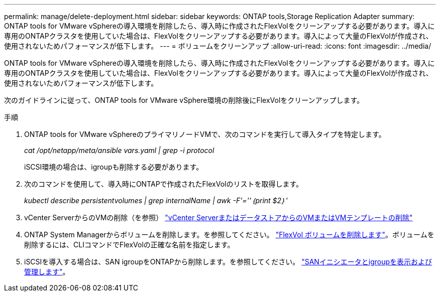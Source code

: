 ---
permalink: manage/delete-deployment.html 
sidebar: sidebar 
keywords: ONTAP tools,Storage Replication Adapter 
summary: ONTAP tools for VMware vSphereの導入環境を削除したら、導入時に作成されたFlexVolをクリーンアップする必要があります。導入に専用のONTAPクラスタを使用していた場合は、FlexVolをクリーンアップする必要があります。導入によって大量のFlexVolが作成され、使用されないためパフォーマンスが低下します。 
---
= ボリュームをクリーンアップ
:allow-uri-read: 
:icons: font
:imagesdir: ../media/


[role="lead"]
ONTAP tools for VMware vSphereの導入環境を削除したら、導入時に作成されたFlexVolをクリーンアップする必要があります。導入に専用のONTAPクラスタを使用していた場合は、FlexVolをクリーンアップする必要があります。導入によって大量のFlexVolが作成され、使用されないためパフォーマンスが低下します。

次のガイドラインに従って、ONTAP tools for VMware vSphere環境の削除後にFlexVolをクリーンアップします。

.手順
. ONTAP tools for VMware vSphereのプライマリノードVMで、次のコマンドを実行して導入タイプを特定します。
+
_cat /opt/netapp/meta/ansible vars.yaml | grep -i protocol_

+
iSCSI環境の場合は、igroupも削除する必要があります。

. 次のコマンドを使用して、導入時にONTAPで作成されたFlexVolのリストを取得します。
+
_kubectl describe persistentvolumes | grep internalName | awk -F'=''｛print $2｝'_

. vCenter ServerからのVMの削除（を参照） https://docs.vmware.com/en/VMware-vSphere/7.0/com.vmware.vsphere.vm_admin.doc/GUID-27E53D26-F13F-4F94-8866-9C6CFA40471C.html["vCenter ServerまたはデータストアからのVMまたはVMテンプレートの削除"]
. ONTAP System Managerからボリュームを削除します。を参照してください。 https://docs.netapp.com/us-en/ontap/volumes/delete-flexvol-task.html["FlexVol ボリュームを削除します"]。ボリュームを削除するには、CLIコマンドでFlexVolの正確な名前を指定します。
. iSCSIを導入する場合は、SAN igroupをONTAPから削除します。を参照してください。 https://docs.netapp.com/us-en/ontap/san-admin/manage-san-initiators-task.html["SANイニシエータとigroupを表示および管理します"]。

